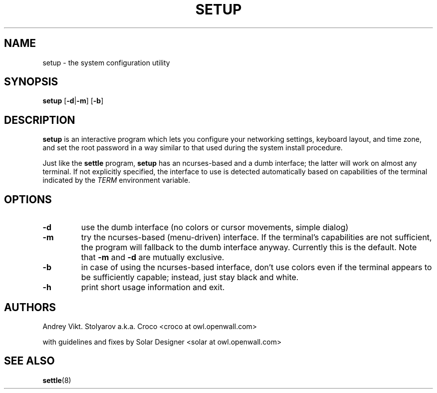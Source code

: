 .TH SETUP 8 "10 April 2006" "Openwall Project" "System Administration"
.SH NAME
setup \- the system configuration utility
.SH SYNOPSIS
.B setup
.RB [ -d | -m ]
.RB [ -b ]
.SH DESCRIPTION
.B setup
is an interactive program which lets you configure your networking settings,
keyboard layout, and time zone, and set the root password in a way similar to
that used during the system install procedure.
.PP
Just like the
.B settle
program,
.B setup
has an ncurses-based and a dumb interface;
the latter will work on almost any terminal.
If not explicitly specified, the interface to use is detected automatically
based on capabilities of the terminal indicated by the
.I TERM
environment variable.
.SH OPTIONS
.TP
.B -d
use the dumb interface (no colors or cursor movements, simple dialog)
.TP
.B -m
try the ncurses-based (menu-driven) interface.
If the terminal's capabilities are not sufficient, the program will
fallback to the dumb interface anyway.
Currently this is the default.  Note that
.B -m
and
.B -d
are mutually exclusive.
.TP
.B -b
in case of using the ncurses-based interface, don't use colors even if
the terminal appears to be sufficiently capable;
instead, just stay black and white.
.TP
.B -h
print short usage information and exit.
.SH AUTHORS
Andrey Vikt. Stolyarov a.k.a. Croco <croco at owl.openwall.com>
.PP
with guidelines and fixes by Solar Designer <solar at owl.openwall.com>
.SH SEE ALSO
.BR settle (8)
